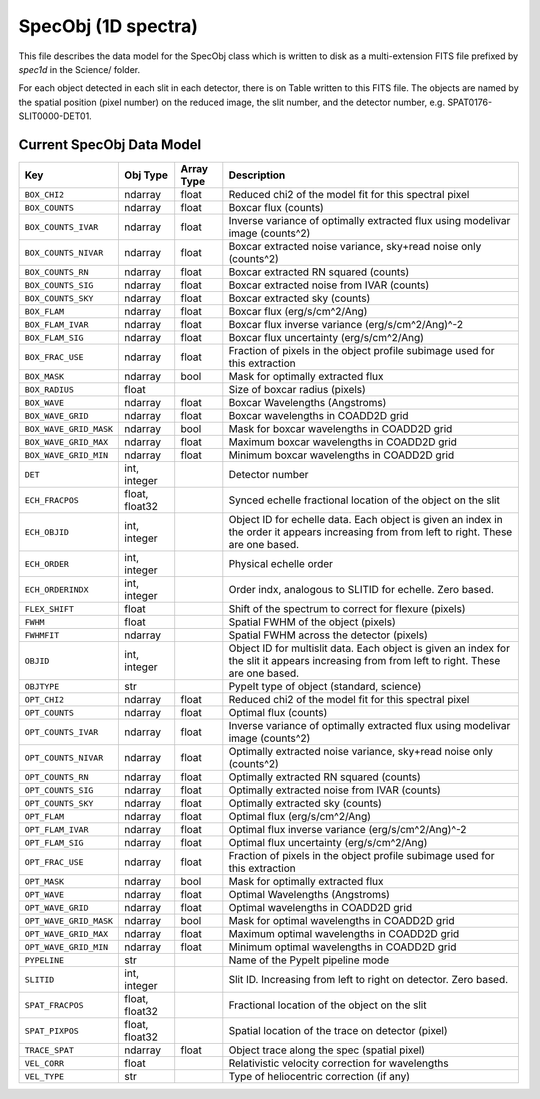 .. highlight:: rest

.. _specobj:

====================
SpecObj (1D spectra)
====================

This file describes the data model for the SpecObj class which is
written to disk as a multi-extension FITS file prefixed by `spec1d`
in the Science/ folder.

For each object detected in each slit in each detector, there is
on Table written to this FITS file.  The objects are named by the
spatial position (pixel number) on the reduced image, the slit number, and
the detector number, e.g. SPAT0176-SLIT0000-DET01.



Current SpecObj Data Model
++++++++++++++++++++++++++

======================  ==============  ==========  ============================================================================================================================================
Key                     Obj Type        Array Type  Description                                                                                                                                 
======================  ==============  ==========  ============================================================================================================================================
``BOX_CHI2``            ndarray         float       Reduced chi2 of the model fit for this spectral pixel                                                                                       
``BOX_COUNTS``          ndarray         float       Boxcar flux (counts)                                                                                                                        
``BOX_COUNTS_IVAR``     ndarray         float       Inverse variance of optimally extracted flux using modelivar image (counts^2)                                                               
``BOX_COUNTS_NIVAR``    ndarray         float       Boxcar extracted noise variance, sky+read noise only (counts^2)                                                                             
``BOX_COUNTS_RN``       ndarray         float       Boxcar extracted RN squared (counts)                                                                                                        
``BOX_COUNTS_SIG``      ndarray         float       Boxcar extracted noise from IVAR (counts)                                                                                                   
``BOX_COUNTS_SKY``      ndarray         float       Boxcar extracted sky (counts)                                                                                                               
``BOX_FLAM``            ndarray         float       Boxcar flux (erg/s/cm^2/Ang)                                                                                                                
``BOX_FLAM_IVAR``       ndarray         float       Boxcar flux inverse variance (erg/s/cm^2/Ang)^-2                                                                                            
``BOX_FLAM_SIG``        ndarray         float       Boxcar flux uncertainty (erg/s/cm^2/Ang)                                                                                                    
``BOX_FRAC_USE``        ndarray         float       Fraction of pixels in the object profile subimage used for this extraction                                                                  
``BOX_MASK``            ndarray         bool        Mask for optimally extracted flux                                                                                                           
``BOX_RADIUS``          float                       Size of boxcar radius (pixels)                                                                                                              
``BOX_WAVE``            ndarray         float       Boxcar Wavelengths (Angstroms)                                                                                                              
``BOX_WAVE_GRID``       ndarray         float       Boxcar wavelengths in COADD2D grid                                                                                                          
``BOX_WAVE_GRID_MASK``  ndarray         bool        Mask for boxcar wavelengths in COADD2D grid                                                                                                 
``BOX_WAVE_GRID_MAX``   ndarray         float       Maximum boxcar wavelengths in COADD2D grid                                                                                                  
``BOX_WAVE_GRID_MIN``   ndarray         float       Minimum boxcar wavelengths in COADD2D grid                                                                                                  
``DET``                 int, integer                Detector number                                                                                                                             
``ECH_FRACPOS``         float, float32              Synced echelle fractional location of the object on the slit                                                                                
``ECH_OBJID``           int, integer                Object ID for echelle data. Each object is given an index in the order it appears increasing from from left to right. These are one based.  
``ECH_ORDER``           int, integer                Physical echelle order                                                                                                                      
``ECH_ORDERINDX``       int, integer                Order indx, analogous to SLITID for echelle. Zero based.                                                                                    
``FLEX_SHIFT``          float                       Shift of the spectrum to correct for flexure (pixels)                                                                                       
``FWHM``                float                       Spatial FWHM of the object (pixels)                                                                                                         
``FWHMFIT``             ndarray                     Spatial FWHM across the detector (pixels)                                                                                                   
``OBJID``               int, integer                Object ID for multislit data. Each object is given an index for the slit it appears increasing from from left to right. These are one based.
``OBJTYPE``             str                         PypeIt type of object (standard, science)                                                                                                   
``OPT_CHI2``            ndarray         float       Reduced chi2 of the model fit for this spectral pixel                                                                                       
``OPT_COUNTS``          ndarray         float       Optimal flux (counts)                                                                                                                       
``OPT_COUNTS_IVAR``     ndarray         float       Inverse variance of optimally extracted flux using modelivar image (counts^2)                                                               
``OPT_COUNTS_NIVAR``    ndarray         float       Optimally extracted noise variance, sky+read noise only (counts^2)                                                                          
``OPT_COUNTS_RN``       ndarray         float       Optimally extracted RN squared (counts)                                                                                                     
``OPT_COUNTS_SIG``      ndarray         float       Optimally extracted noise from IVAR (counts)                                                                                                
``OPT_COUNTS_SKY``      ndarray         float       Optimally extracted sky (counts)                                                                                                            
``OPT_FLAM``            ndarray         float       Optimal flux (erg/s/cm^2/Ang)                                                                                                               
``OPT_FLAM_IVAR``       ndarray         float       Optimal flux inverse variance (erg/s/cm^2/Ang)^-2                                                                                           
``OPT_FLAM_SIG``        ndarray         float       Optimal flux uncertainty (erg/s/cm^2/Ang)                                                                                                   
``OPT_FRAC_USE``        ndarray         float       Fraction of pixels in the object profile subimage used for this extraction                                                                  
``OPT_MASK``            ndarray         bool        Mask for optimally extracted flux                                                                                                           
``OPT_WAVE``            ndarray         float       Optimal Wavelengths (Angstroms)                                                                                                             
``OPT_WAVE_GRID``       ndarray         float       Optimal wavelengths in COADD2D grid                                                                                                         
``OPT_WAVE_GRID_MASK``  ndarray         bool        Mask for optimal wavelengths in COADD2D grid                                                                                                
``OPT_WAVE_GRID_MAX``   ndarray         float       Maximum optimal wavelengths in COADD2D grid                                                                                                 
``OPT_WAVE_GRID_MIN``   ndarray         float       Minimum optimal wavelengths in COADD2D grid                                                                                                 
``PYPELINE``            str                         Name of the PypeIt pipeline mode                                                                                                            
``SLITID``              int, integer                Slit ID. Increasing from left to right on detector. Zero based.                                                                             
``SPAT_FRACPOS``        float, float32              Fractional location of the object on the slit                                                                                               
``SPAT_PIXPOS``         float, float32              Spatial location of the trace on detector (pixel)                                                                                           
``TRACE_SPAT``          ndarray         float       Object trace along the spec (spatial pixel)                                                                                                 
``VEL_CORR``            float                       Relativistic velocity correction for wavelengths                                                                                            
``VEL_TYPE``            str                         Type of heliocentric correction (if any)                                                                                                    
======================  ==============  ==========  ============================================================================================================================================
